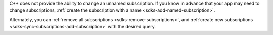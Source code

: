 C++ does not provide the ability to change an unnamed subscription. If you know
in advance that your app may need to change subscriptions, :ref:`create the
subscription with a name <sdks-add-named-subscription>`.

Alternately, you can :ref:`remove all subscriptions
<sdks-remove-subscriptions>`, and :ref:`create new subscriptions
<sdks-sync-subscriptions-add-subscription>` with the desired query.
